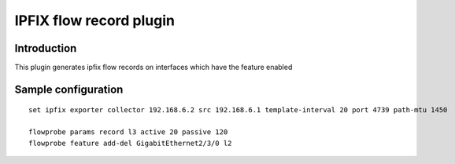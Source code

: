 IPFIX flow record plugin
========================

Introduction
------------

This plugin generates ipfix flow records on interfaces which have the
feature enabled

Sample configuration
--------------------

::

  set ipfix exporter collector 192.168.6.2 src 192.168.6.1 template-interval 20 port 4739 path-mtu 1450

  flowprobe params record l3 active 20 passive 120
  flowprobe feature add-del GigabitEthernet2/3/0 l2
